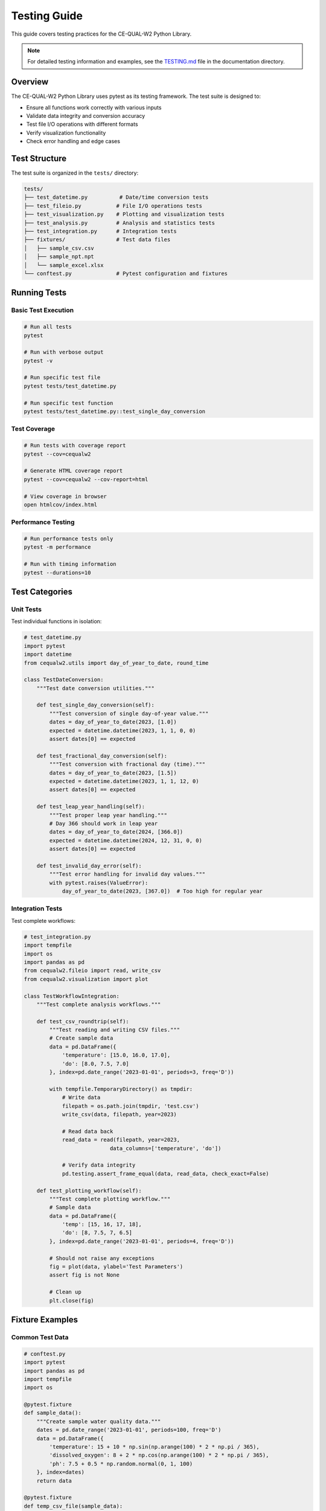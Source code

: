 Testing Guide
=============

This guide covers testing practices for the CE-QUAL-W2 Python Library.

.. note::
   For detailed testing information and examples, see the 
   `TESTING.md <https://github.com/ecohydrology/cequalw2-Claude/blob/main/docs/TESTING.md>`_ 
   file in the documentation directory.

Overview
--------

The CE-QUAL-W2 Python Library uses pytest as its testing framework. The test suite is designed to:

* Ensure all functions work correctly with various inputs
* Validate data integrity and conversion accuracy
* Test file I/O operations with different formats
* Verify visualization functionality
* Check error handling and edge cases

Test Structure
--------------

The test suite is organized in the ``tests/`` directory:

.. code-block:: text

    tests/
    ├── test_datetime.py          # Date/time conversion tests
    ├── test_fileio.py           # File I/O operations tests
    ├── test_visualization.py    # Plotting and visualization tests
    ├── test_analysis.py         # Analysis and statistics tests
    ├── test_integration.py      # Integration tests
    ├── fixtures/                # Test data files
    │   ├── sample_csv.csv
    │   ├── sample_npt.npt
    │   └── sample_excel.xlsx
    └── conftest.py              # Pytest configuration and fixtures

Running Tests
-------------

Basic Test Execution
~~~~~~~~~~~~~~~~~~~~

.. code-block:: bash

    # Run all tests
    pytest

    # Run with verbose output
    pytest -v

    # Run specific test file
    pytest tests/test_datetime.py

    # Run specific test function
    pytest tests/test_datetime.py::test_single_day_conversion

Test Coverage
~~~~~~~~~~~~~

.. code-block:: bash

    # Run tests with coverage report
    pytest --cov=cequalw2

    # Generate HTML coverage report
    pytest --cov=cequalw2 --cov-report=html

    # View coverage in browser
    open htmlcov/index.html

Performance Testing
~~~~~~~~~~~~~~~~~~~

.. code-block:: bash

    # Run performance tests only
    pytest -m performance

    # Run with timing information
    pytest --durations=10

Test Categories
---------------

Unit Tests
~~~~~~~~~~

Test individual functions in isolation:

.. code-block:: python

    # test_datetime.py
    import pytest
    import datetime
    from cequalw2.utils import day_of_year_to_date, round_time

    class TestDateConversion:
        """Test date conversion utilities."""
        
        def test_single_day_conversion(self):
            """Test conversion of single day-of-year value."""
            dates = day_of_year_to_date(2023, [1.0])
            expected = datetime.datetime(2023, 1, 1, 0, 0)
            assert dates[0] == expected
        
        def test_fractional_day_conversion(self):
            """Test conversion with fractional day (time)."""
            dates = day_of_year_to_date(2023, [1.5])
            expected = datetime.datetime(2023, 1, 1, 12, 0)
            assert dates[0] == expected
        
        def test_leap_year_handling(self):
            """Test proper leap year handling."""
            # Day 366 should work in leap year
            dates = day_of_year_to_date(2024, [366.0])
            expected = datetime.datetime(2024, 12, 31, 0, 0)
            assert dates[0] == expected
        
        def test_invalid_day_error(self):
            """Test error handling for invalid day values."""
            with pytest.raises(ValueError):
                day_of_year_to_date(2023, [367.0])  # Too high for regular year

Integration Tests
~~~~~~~~~~~~~~~~~

Test complete workflows:

.. code-block:: python

    # test_integration.py
    import tempfile
    import os
    import pandas as pd
    from cequalw2.fileio import read, write_csv
    from cequalw2.visualization import plot
    
    class TestWorkflowIntegration:
        """Test complete analysis workflows."""
        
        def test_csv_roundtrip(self):
            """Test reading and writing CSV files."""
            # Create sample data
            data = pd.DataFrame({
                'temperature': [15.0, 16.0, 17.0],
                'do': [8.0, 7.5, 7.0]
            }, index=pd.date_range('2023-01-01', periods=3, freq='D'))
            
            with tempfile.TemporaryDirectory() as tmpdir:
                # Write data
                filepath = os.path.join(tmpdir, 'test.csv')
                write_csv(data, filepath, year=2023)
                
                # Read data back
                read_data = read(filepath, year=2023, 
                               data_columns=['temperature', 'do'])
                
                # Verify data integrity
                pd.testing.assert_frame_equal(data, read_data, check_exact=False)
        
        def test_plotting_workflow(self):
            """Test complete plotting workflow."""
            # Sample data
            data = pd.DataFrame({
                'temp': [15, 16, 17, 18],
                'do': [8, 7.5, 7, 6.5]
            }, index=pd.date_range('2023-01-01', periods=4, freq='D'))
            
            # Should not raise any exceptions
            fig = plot(data, ylabel='Test Parameters')
            assert fig is not None
            
            # Clean up
            plt.close(fig)

Fixture Examples
----------------

Common Test Data
~~~~~~~~~~~~~~~~

.. code-block:: python

    # conftest.py
    import pytest
    import pandas as pd
    import tempfile
    import os

    @pytest.fixture
    def sample_data():
        """Create sample water quality data."""
        dates = pd.date_range('2023-01-01', periods=100, freq='D')
        data = pd.DataFrame({
            'temperature': 15 + 10 * np.sin(np.arange(100) * 2 * np.pi / 365),
            'dissolved_oxygen': 8 + 2 * np.cos(np.arange(100) * 2 * np.pi / 365),
            'ph': 7.5 + 0.5 * np.random.normal(0, 1, 100)
        }, index=dates)
        return data

    @pytest.fixture
    def temp_csv_file(sample_data):
        """Create temporary CSV file with sample data."""
        with tempfile.NamedTemporaryFile(mode='w', suffix='.csv', 
                                       delete=False) as f:
            # Write CE-QUAL-W2 style header
            f.write("CE-QUAL-W2 Test Data\n")
            f.write("Generated for testing\n")
            f.write("Day,Temperature,DO,pH\n")
            
            # Write data with day-of-year format
            for i, (date, row) in enumerate(sample_data.iterrows()):
                day_of_year = date.timetuple().tm_yday
                f.write(f"{day_of_year},{row['temperature']:.2f},"
                       f"{row['dissolved_oxygen']:.2f},{row['ph']:.2f}\n")
            
            yield f.name
            
        # Cleanup
        os.unlink(f.name)

Parameterized Tests
~~~~~~~~~~~~~~~~~~~

Test multiple scenarios efficiently:

.. code-block:: python

    import pytest

    @pytest.mark.parametrize("year,expected_days", [
        (2023, 365),  # Regular year
        (2024, 366),  # Leap year
        (2000, 366),  # Leap year (divisible by 400)
        (1900, 365),  # Not leap year (divisible by 100, not 400)
    ])
    def test_year_length(year, expected_days):
        """Test correct handling of different year lengths."""
        max_day = expected_days
        dates = day_of_year_to_date(year, [max_day])
        assert dates[0].year == year
        assert dates[0].month == 12
        assert dates[0].day == 31

    @pytest.mark.parametrize("file_extension,expected_type", [
        ('.csv', 'CSV'),
        ('.npt', 'FIXED_WIDTH'),
        ('.opt', 'FIXED_WIDTH'),
        ('.xlsx', 'EXCEL'),
        ('.db', 'SQLITE'),
    ])
    def test_file_type_detection(file_extension, expected_type):
        """Test automatic file type detection."""
        from cequalw2.fileio import detect_file_type
        
        filename = f"test{file_extension}"
        detected_type = detect_file_type(filename)
        assert detected_type.value == expected_type

Error Handling Tests
--------------------

Testing Exception Cases
~~~~~~~~~~~~~~~~~~~~~~~~

.. code-block:: python

    class TestErrorHandling:
        """Test error handling and edge cases."""
        
        def test_file_not_found(self):
            """Test handling of missing files."""
            with pytest.raises(FileNotFoundError):
                read('nonexistent_file.csv', year=2023, data_columns=['temp'])
        
        def test_invalid_year(self):
            """Test handling of invalid year values."""
            with pytest.raises(ValueError):
                day_of_year_to_date(-1, [1.0])
        
        def test_empty_data_columns(self):
            """Test handling of empty column list."""
            with pytest.raises(ValueError):
                read('sample.csv', year=2023, data_columns=[])
        
        def test_missing_columns(self, temp_csv_file):
            """Test handling of missing columns in file."""
            with pytest.raises(KeyError):
                read(temp_csv_file, year=2023, 
                     data_columns=['nonexistent_column'])

Performance Tests
-----------------

Benchmarking Critical Functions
~~~~~~~~~~~~~~~~~~~~~~~~~~~~~~~

.. code-block:: python

    import time
    import numpy as np

    @pytest.mark.performance
    class TestPerformance:
        """Performance tests for critical functions."""
        
        def test_large_date_conversion_performance(self):
            """Test performance of date conversion with large datasets."""
            # Create large dataset
            large_day_values = np.linspace(1, 365, 100000).tolist()
            
            start_time = time.time()
            dates = day_of_year_to_date(2023, large_day_values)
            end_time = time.time()
            
            # Should complete within reasonable time (adjust threshold as needed)
            assert end_time - start_time < 5.0  # 5 seconds
            assert len(dates) == len(large_day_values)
        
        def test_large_file_reading_performance(self):
            """Test performance of reading large files."""
            # This would require creating or using large test files
            pass

Mock and Patch Tests
--------------------

Testing External Dependencies
~~~~~~~~~~~~~~~~~~~~~~~~~~~~~

.. code-block:: python

    from unittest.mock import patch, mock_open
    import pandas as pd

    class TestMocking:
        """Test using mocks for external dependencies."""
        
        @patch('pandas.read_csv')
        def test_csv_reading_with_mock(self, mock_read_csv):
            """Test CSV reading function using mocked pandas."""
            # Setup mock return value
            mock_data = pd.DataFrame({
                'day_of_year': [1.0, 2.0, 3.0],
                'temperature': [15.0, 16.0, 17.0]
            })
            mock_read_csv.return_value = mock_data
            
            # Test function
            from cequalw2.fileio import read_csv
            result = read_csv('dummy.csv', data_columns=['temperature'])
            
            # Verify mock was called correctly
            mock_read_csv.assert_called_once()
            assert 'temperature' in result.columns
        
        @patch('matplotlib.pyplot.savefig')
        def test_plot_saving_with_mock(self, mock_savefig, sample_data):
            """Test plot saving using mocked matplotlib."""
            from cequalw2.visualization import plot
            
            fig = plot(sample_data)
            
            # Verify savefig would be called if we called it
            # (This tests the plot creation, not actual file saving)
            assert fig is not None

Test Configuration
------------------

pytest.ini Configuration
~~~~~~~~~~~~~~~~~~~~~~~~~

.. code-block:: ini

    # pytest.ini
    [tool:pytest]
    testpaths = tests
    python_files = test_*.py
    python_classes = Test*
    python_functions = test_*
    addopts = 
        --verbose
        --strict-markers
        --disable-warnings
    markers =
        unit: Unit tests
        integration: Integration tests
        performance: Performance tests
        slow: Slow tests that can be skipped

Coverage Configuration
~~~~~~~~~~~~~~~~~~~~~~

.. code-block:: ini

    # .coveragerc
    [run]
    source = cequalw2
    omit = 
        */tests/*
        */venv/*
        */env/*
        setup.py

    [report]
    exclude_lines =
        pragma: no cover
        def __repr__
        raise AssertionError
        raise NotImplementedError

Continuous Integration
----------------------

GitHub Actions Example
~~~~~~~~~~~~~~~~~~~~~~~

.. code-block:: yaml

    # .github/workflows/tests.yml
    name: Tests

    on: [push, pull_request]

    jobs:
      test:
        runs-on: ubuntu-latest
        strategy:
          matrix:
            python-version: [3.7, 3.8, 3.9, '3.10', '3.11']

        steps:
        - uses: actions/checkout@v3
        
        - name: Set up Python ${{ matrix.python-version }}
          uses: actions/setup-python@v4
          with:
            python-version: ${{ matrix.python-version }}
            
        - name: Install dependencies
          run: |
            python -m pip install --upgrade pip
            pip install -e .[dev]
            
        - name: Run tests
          run: |
            pytest --cov=cequalw2 --cov-report=xml
            
        - name: Upload coverage to Codecov
          uses: codecov/codecov-action@v3

Best Practices
--------------

Writing Good Tests
~~~~~~~~~~~~~~~~~~

1. **Test Naming**: Use descriptive names that explain what is being tested
2. **Test Structure**: Follow Arrange-Act-Assert pattern
3. **Independence**: Tests should not depend on each other
4. **Coverage**: Aim for high code coverage but focus on critical paths
5. **Speed**: Keep tests fast; use mocks for slow operations

Example of Well-Structured Test
~~~~~~~~~~~~~~~~~~~~~~~~~~~~~~~

.. code-block:: python

    def test_temperature_data_validation_with_valid_range(self):
        """Test that temperature validation passes for realistic values."""
        # Arrange
        valid_temps = [5.0, 15.0, 25.0, 30.0]  # Realistic water temperatures
        data = pd.DataFrame({'temperature': valid_temps})
        
        # Act
        result = validate_temperature_data(data)
        
        # Assert
        assert result['is_valid'] is True
        assert len(result['issues']) == 0
        assert result['validated_data'].equals(data)

Running Tests in Development
----------------------------

Pre-commit Testing
~~~~~~~~~~~~~~~~~~

.. code-block:: bash

    # Run quick tests before committing
    pytest tests/test_datetime.py tests/test_fileio.py -v

    # Run all tests except slow ones
    pytest -m "not slow"

    # Run with coverage for development
    pytest --cov=cequalw2 --cov-report=term-missing

Debugging Failed Tests
~~~~~~~~~~~~~~~~~~~~~~

.. code-block:: bash

    # Run failed tests only
    pytest --lf

    # Run with debugging on first failure
    pytest -x --pdb

    # Run with more verbose output
    pytest -vv -s

Contributing Tests
------------------

When adding new features, include:

1. **Unit tests** for individual functions
2. **Integration tests** for complete workflows  
3. **Error handling tests** for edge cases
4. **Performance tests** for critical code paths
5. **Documentation** explaining test purpose

Test Review Checklist
~~~~~~~~~~~~~~~~~~~~~~

- [ ] All new code has corresponding tests
- [ ] Tests cover both success and failure cases
- [ ] Tests are independent and can run in any order
- [ ] Test names clearly describe what is being tested
- [ ] Tests run quickly (< 1 second each for unit tests)
- [ ] Mock external dependencies appropriately
- [ ] Update test documentation as needed